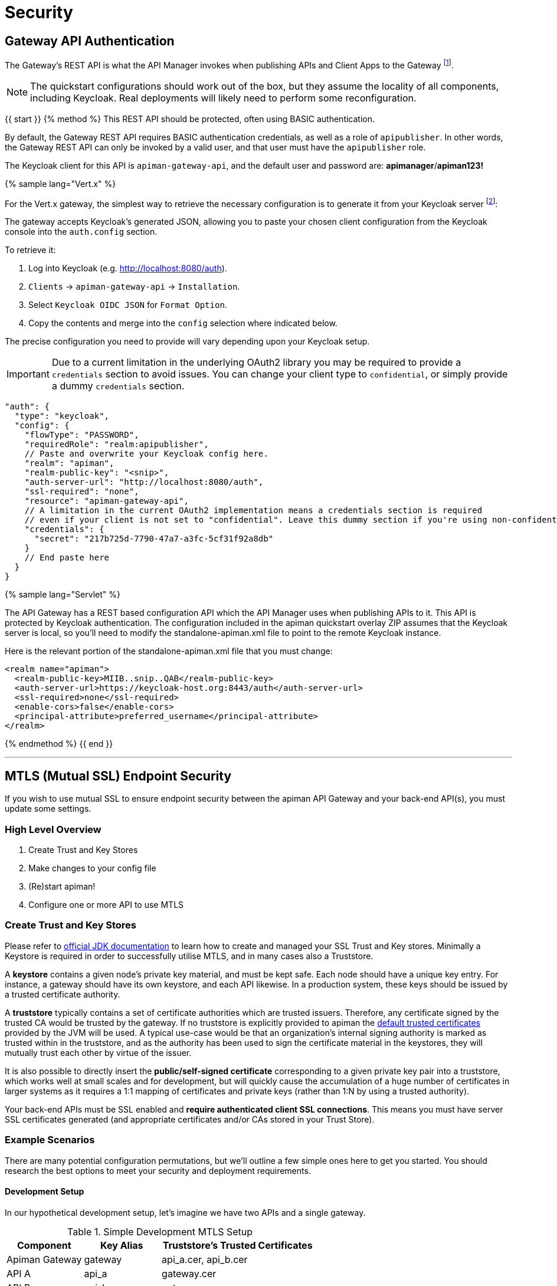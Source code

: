 = Security

== Gateway API Authentication

The Gateway's REST API is what the API Manager invokes when publishing APIs and Client Apps to the Gateway footnote:[Some advanced configurations may interact directly with the Gateway API, whilst others may bypass it entirely by using polling, etc.].

NOTE: The quickstart configurations should work out of the box, but they assume the locality of all components, including Keycloak. Real deployments will likely need to perform some reconfiguration.

{{ start }}++++
{% method %}
This REST API should be protected, often using BASIC authentication.

By default, the Gateway REST API requires BASIC authentication credentials, as well as a role of `apipublisher`.
In other words, the Gateway REST API can only be invoked by a valid user, and that user must have the `apipublisher` role.

The Keycloak client for this API is `apiman-gateway-api`, and the default user and password are: *apimanager*/*apiman123!*

{% sample lang="Vert.x" %}

For the Vert.x gateway, the simplest way to retrieve the necessary configuration is to generate it from your Keycloak server footnote:[Normally located at `http://localhost:8080/auth` if you're using the quickstart]:

The gateway accepts Keycloak's generated JSON, allowing you to paste your chosen client configuration from the Keycloak console into the `auth.config` section.

To retrieve it:

. Log into Keycloak (e.g. http://localhost:8080/auth).
. `Clients` -> `apiman-gateway-api` -> `Installation`.
. Select `Keycloak OIDC JSON` for `Format Option`.
. Copy the contents and merge into the `config` selection where indicated below.

The precise configuration you need to provide will vary depending upon your Keycloak setup.

IMPORTANT: Due to a current limitation in the underlying OAuth2 library you may be required to provide a `credentials` section to avoid issues. You can change your client type to `confidential`, or simply provide a dummy `credentials` section.

```json
"auth": {
  "type": "keycloak",
  "config": {
    "flowType": "PASSWORD",
    "requiredRole": "realm:apipublisher",
    // Paste and overwrite your Keycloak config here.
    "realm": "apiman",
    "realm-public-key": "<snip>",
    "auth-server-url": "http://localhost:8080/auth",
    "ssl-required": "none",
    "resource": "apiman-gateway-api",
    // A limitation in the current OAuth2 implementation means a credentials section is required
    // even if your client is not set to "confidential". Leave this dummy section if you're using non-confidential.
    "credentials": {
      "secret": "217b725d-7790-47a7-a3fc-5cf31f92a8db"
    }
    // End paste here
  }
}
```

{% sample lang="Servlet" %}

The API Gateway has a REST based configuration API which the API Manager uses when publishing APIs to it. This API is protected by Keycloak authentication. The configuration included in the apiman quickstart overlay ZIP assumes that the Keycloak server is local, so you’ll need to modify the standalone-apiman.xml file to point to the remote Keycloak instance.

Here is the relevant portion of the standalone-apiman.xml file that you must change:


```xml
<realm name="apiman">
  <realm-public-key>MIIB..snip..QAB</realm-public-key>
  <auth-server-url>https://keycloak-host.org:8443/auth</auth-server-url>
  <ssl-required>none</ssl-required>
  <enable-cors>false</enable-cors>
  <principal-attribute>preferred_username</principal-attribute>
</realm>
```

{% endmethod %}
{{ end }}++++

---

== MTLS (Mutual SSL) Endpoint Security

If you wish to use mutual SSL to ensure endpoint security between the apiman API Gateway and your back-end API(s), you must update some settings.

=== High Level Overview

. Create Trust and Key Stores
. Make changes to your config file
. (Re)start apiman!
. Configure one or more API to use MTLS

=== Create Trust and Key Stores

Please refer to https://docs.oracle.com/javase/7/docs/technotes/tools/solaris/keytool.html[official JDK documentation] to learn how to create and managed your SSL Trust and Key stores.
Minimally a Keystore is required in order to successfully utilise MTLS, and in many cases also a Truststore.

A *keystore* contains a given node's private key material, and must be kept safe.
Each node should have a unique key entry.
For instance, a gateway should have its own keystore, and each API likewise.
In a production system, these keys should be issued by a trusted certificate authority.

A *truststore* typically contains a set of certificate authorities which are trusted issuers.
Therefore, any certificate signed by the trusted CA would be trusted by the gateway.
If no truststore is explicitly provided to apiman the
https://docs.oracle.com/javase/7/docs/technotes/tools/solaris/keytool.html#cacerts[default trusted certificates] provided by the JVM will be used.
A typical use-case would be that an organization's internal signing authority is marked as trusted within in the truststore, and as the authority has been used to sign the certificate material in the keystores, they will mutually trust each other by virtue of the issuer.

It is also possible to directly insert the *public/self-signed certificate* corresponding to a given private key pair into a truststore, which works well at small scales and for development, but will quickly cause the accumulation of a huge number of certificates in larger systems as it requires a 1:1 mapping of certificates and private keys (rather than 1:N by using a trusted authority).

Your back-end APIs must be SSL enabled and *require authenticated client SSL connections*.
This means you must have server SSL certificates generated (and appropriate certificates and/or CAs stored in your Trust Store).

=== Example Scenarios

There are many potential configuration permutations, but we'll outline a few simple ones here to get you started. You should research the best options to meet your security and deployment requirements.

==== Development Setup

In our hypothetical development setup, let's imagine we have two APIs and a single gateway.

[cols="1,1,2", options="header"]
.Simple Development MTLS Setup
|===

|Component
|Key Alias
|Truststore's Trusted Certificates

|Apiman Gateway
|gateway
|api_a.cer, api_b.cer

|API A
|api_a
|gateway.cer

|API B
|api_b
|gateway.cer

|===

.Walkthrough
* Generate a keystore and export a certificate for each component:

    ** Gateway:

      keytool -genkey -keyalg RSA -keystore gateway_ks.jks -alias gateway
      keytool -export -alias gateway -file gateway.cer -keystore gateway_ks.jks

    ** API A:

      keytool -genkey -keyalg RSA -keystore api_a_ks.jks -alias api_a
      keytool -export -alias api_a -file api_a.cer -keystore api_a_ks.jks

    ** API B:

      keytool -genkey -keyalg RSA -keystore api_b_ks.jks -alias api_b
      keytool -export -alias api_b -file api_b.cer -keystore api_b_ks.jks

* Import certificates into appropriate trust stores:

  ** Gateway:

    keytool -import -file api_a.cer -alias api_a -keystore gateway_ts.jks
    keytool -import -file api_b.cer -alias api_b -keystore gateway_ts.jks

  ** API A:

    keytool -import -file gateway.cer -alias gateway -keystore api_a_ts.jks

  ** API B:

    keytool -import -file gateway.cer -alias gateway -keystore api_b_ts.jks

Now simply set the appropriate paths to the keystore and truststore in `apiman.properties` for the gateway, and set up your APIs with their respective truststores and keystores (the specifics of how to do this will depend on your API's implementation).

We will also set the following in `apiman.properties` to make our development easier:

  apiman-gateway.connector-factory.tls.allowAnyHost=true

When you add your MTLS protected APIs into apiman, you should set the `API Security` field to `MTLS/Two-Way-SSL`.

==== MTLS via Custom Certificate Authority

The previous approach works for development, but doesn't scale well, is harder to manage and doesn't gracefully handle revocations, expiry, expansion, etc.
Instead, let's summarise a scenario where an organisation has an internal CA which they use to sign APIs' certificates.
The process for generating a CA and signing certificates is out of scope for this guide, but is trivial to accomplish using OpenSSL, LibreSSL, or similar.

Let's imagine we have a CA called `apimanCA`, and have *signed* the certificates
for each node.

[cols="3", options="header"]
.CA-based MTLS Setup
|===

|Component
|Signed Key Alias
|Truststore Contents

|Apiman Gateway
|gateway (signed by apimanCA)
|apimanCA.cer

|API A
|api_a (signed by apimanCA)
|apimanCA.cer

|API N
|api_n (signed by apimanCA)
|apimanCA.cer

|===

Despite the initial administrative work setting up the CA and signing the certificates, this process is drastically less effort to maintain in large deployments.
Only the trusted CA needs to be in the truststore, and any certificates signed by it are trusted by virtue of this.


{{ start }}++++
{% method %}
=== Make changes to configuration

Once you have your Trust Store and Key Store properly configured, you must alter your configuration file.
Here is a summary of the properties:

Omit any properties which are not relevant to you, with the exception of `trustStore`, which is mandatory for MTLS.

CAUTION: The settings chosen here have significant security implications.
Best practice guides are https://www.owasp.org/[available at OWASP].

{% sample lang="Vert.x" %}
.Conf JSON
```json
{
  "connector-factory": {
    "class": "io.apiman.gateway.platforms.vertx3.connector.ConnectorFactory",
    "config": {
      "tls": {
        // Whether self-signed certificates should be automatically trusted. *Use with care.*
        //"allowSelfSigned": true,

        // Developer mode (bypass almost all security checks). *Use with care.*
        //"devMode": false,

        // Whether certificate host checks should be bypassed. *Use with care.*
        //"allowAnyHost": true,

        // Trust store contains certificate(s) trusted by gateway.
        "trustStore": "/path/to/your/truststore.jks",
        "trustStorePassword": "abc123",

        // Key store contains gateway's keys.
        "keyStore": "/path/to/your/keystore.jks",
        "keyStorePassword": "abc123"

        // By default all keys can be used (will try all).
        // If alias list provided, will only attempt to use listed keys.
        //"keyAliases": "mykey,myotherkey",

        // Allowed TLS/SSL protocols and ciphers suites as CSV.
        // Availability will vary depending on your JVM impl.
        // Uses JVM defaults depending if not explicitly provided.
        // See: https://docs.oracle.com/javase/8/docs/technotes/guides/security/SunProviders.html
        //"allowedProtocols": "TLSv1.2,TLSv1.1",
        //"allowedCiphers": "TLS_ECDHE_ECDSA_WITH_AES_256_CBC_SHA,...",
        //"disallowedCiphers": "..."
      }
    }
  }
}
```

{% sample lang="Servlet" %}
.apiman.properties
```properties
# ---------------------------------------------------------------------
# SSL/TLS settings for the gateway connector(s).
# ---------------------------------------------------------------------

# Trust store contains certificate(s) trusted by gateway.
apiman-gateway.connector-factory.tls.trustStore=<PATH_TO_TRUST_STORE>
apiman-gateway.connector-factory.tls.trustStorePassword=<PASSWORD_IF_ANY>

# Key store contains gateway's keys (including private components: keep it safe).
apiman-gateway.connector-factory.tls.keyStore=<PATH_TO_KEY_STORE>
apiman-gateway.connector-factory.tls.keyStorePassword=<PASSWORD_IF_ANY> # Password on key store as a whole
apiman-gateway.connector-factory.tls.keyPassword=<PASSWORD_IF_ANY> # Password on specific key(s)
# By default all keys can be used (will try all). If alias list provided, will only attempt to use listed keys.
apiman-gateway.connector-factory.tls.keyAliases=<COMMA_SEPARATED_LIST>

# Allowed TLS/SSL protocols and ciphers suites as CSV. Availability will vary depending on your JVM impl.
# Uses JVM defaults depending if not explicitly provided.
# See: https://docs.oracle.com/javase/7/docs/technotes/guides/security/SunProviders.html
apiman-gateway.connector-factory.tls.allowedProtocols=TLSv1.2,TLSv1.1
apiman-gateway.connector-factory.tls.allowedCiphers=TLS_ECDHE_ECDSA_WITH_AES_256_CBC_SHA,...

# Whether certificate host checks should be bypassed. *Use with great care.*
apiman-gateway.connector-factory.tls.allowAnyHost=false

# Whether self-signed certificates should be automatically trusted. *Use with great care.*
apiman-gateway.connector-factory.tls.allowSelfSigned=false
```
{% endmethod %}
{{ end }}++++

=== (Re)start apiman

If apiman was running, you should stop it now.
Once everything is shutdown, and the changes to apiman.properties have been made, go ahead and start apiman up again.

=== Configure one or more API to use MTLS

Now that the apiman MTLS feature has been configured, use the Manager UI to enable MTLS in one or more API.
This can be done on the "Implementation" tab when you are configuring the details of your back-end endpoint (URL, type, and endpoint security).
